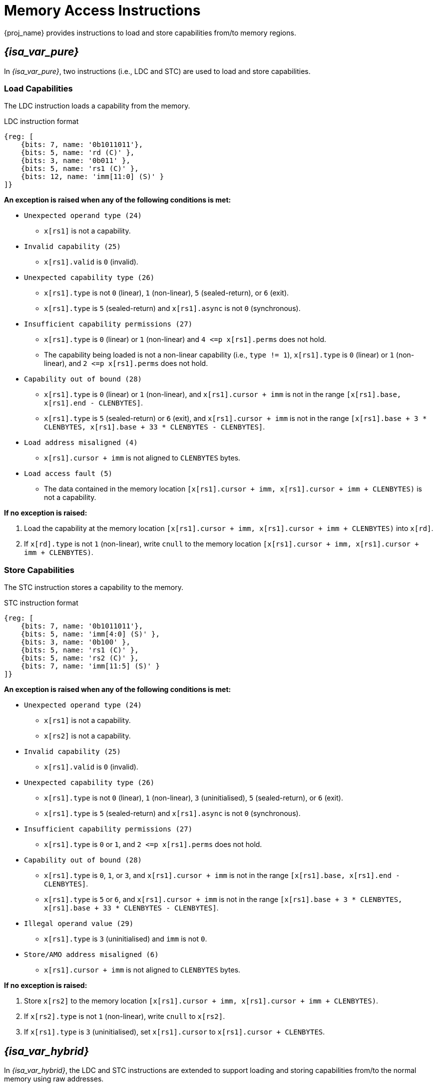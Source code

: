 :reproducible:

[#load-store-cap]
= Memory Access Instructions

{proj_name} provides instructions to load and store capabilities from/to memory regions.

== _{isa_var_pure}_

In _{isa_var_pure}_, two instructions (i.e., LDC and STC) are used to load and store capabilities.

=== Load Capabilities

The LDC instruction loads a capability from the memory.

.LDC instruction format
[wavedrom,,svg]
....
{reg: [
    {bits: 7, name: '0b1011011'},
    {bits: 5, name: 'rd (C)' },
    {bits: 3, name: '0b011' },
    {bits: 5, name: 'rs1 (C)' },
    {bits: 12, name: 'imm[11:0] (S)' }
]}
....

*An exception is raised when any of the following conditions is met:*

****
* `Unexpected operand type (24)`
- `x[rs1]` is not a capability.
* `Invalid capability (25)`
- `x[rs1].valid` is `0` (invalid).
* `Unexpected capability type (26)`
- `x[rs1].type` is not `0` (linear), `1` (non-linear), `5` (sealed-return), or `6` (exit).
- `x[rs1].type` is `5` (sealed-return) and `x[rs1].async` is not `0` (synchronous).
* `Insufficient capability permissions (27)`
- `x[rs1].type` is `0` (linear) or `1` (non-linear) and `4 \<=p x[rs1].perms` does not hold.
- The capability being loaded is not a non-linear capability (i.e., `type != 1`),
`x[rs1].type` is `0` (linear) or `1` (non-linear), and `2 \<=p x[rs1].perms` does not hold.
* `Capability out of bound (28)`
- `x[rs1].type` is `0` (linear) or `1` (non-linear), and `x[rs1].cursor + imm` is
not in the range `[x[rs1].base, x[rs1].end - CLENBYTES]`.
- `x[rs1].type` is `5` (sealed-return) or `6` (exit), and `x[rs1].cursor + imm` is
not in the range `[x[rs1].base + 3 * CLENBYTES, x[rs1].base + 33 * CLENBYTES - CLENBYTES]`.
* `Load address misaligned (4)`
- `x[rs1].cursor + imm` is not aligned to `CLENBYTES` bytes.
* `Load access fault (5)`
- The data contained in the memory location `[x[rs1].cursor + imm, x[rs1].cursor + imm + CLENBYTES)` is not a capability.
****

*If no exception is raised:*

====
. Load the capability at the memory location `[x[rs1].cursor + imm, x[rs1].cursor + imm + CLENBYTES)` into `x[rd]`.
. If `x[rd].type` is not `1` (non-linear),
write `cnull` to the memory location `[x[rs1].cursor + imm, x[rs1].cursor + imm + CLENBYTES)`.
====

=== Store Capabilities

The STC instruction stores a capability to the memory.

.STC instruction format
[wavedrom,,svg]
....
{reg: [
    {bits: 7, name: '0b1011011'},
    {bits: 5, name: 'imm[4:0] (S)' },
    {bits: 3, name: '0b100' },
    {bits: 5, name: 'rs1 (C)' },
    {bits: 5, name: 'rs2 (C)' },
    {bits: 7, name: 'imm[11:5] (S)' }
]}
....

*An exception is raised when any of the following conditions is met:*

****
* `Unexpected operand type (24)`
- `x[rs1]` is not a capability.
- `x[rs2]` is not a capability.
* `Invalid capability (25)`
- `x[rs1].valid` is `0` (invalid).
* `Unexpected capability type (26)`
- `x[rs1].type` is not `0` (linear), `1` (non-linear), `3` (uninitialised), `5` (sealed-return), or `6` (exit).
- `x[rs1].type` is `5` (sealed-return) and `x[rs1].async` is not `0` (synchronous).
* `Insufficient capability permissions (27)`
- `x[rs1].type` is `0` or `1`, and `2 \<=p x[rs1].perms` does not hold.
* `Capability out of bound (28)`
- `x[rs1].type` is `0`, `1`, or `3`, and `x[rs1].cursor + imm` is
not in the range `[x[rs1].base, x[rs1].end - CLENBYTES]`.
- `x[rs1].type` is `5` or `6`, and `x[rs1].cursor + imm` is
not in the range `[x[rs1].base + 3 * CLENBYTES, x[rs1].base + 33 * CLENBYTES - CLENBYTES]`.
* `Illegal operand value (29)`
- `x[rs1].type` is `3` (uninitialised) and `imm` is not `0`.
* `Store/AMO address misaligned (6)`
- `x[rs1].cursor + imm` is not aligned to `CLENBYTES` bytes.
****

*If no exception is raised:*

====
. Store `x[rs2]` to the memory location `[x[rs1].cursor + imm, x[rs1].cursor + imm + CLENBYTES)`.
. If `x[rs2].type` is not `1` (non-linear), write `cnull` to `x[rs2]`.
. If `x[rs1].type` is `3` (uninitialised), set `x[rs1].cursor` to `x[rs1].cursor + CLENBYTES`.
====

== _{isa_var_hybrid}_

In _{isa_var_hybrid}_, the LDC and STC instructions are extended to support loading and storing capabilities
from/to the normal memory using raw addresses.

****
* In the secure world (i.e., `cwrld` is `1`), the LDC and STC instructions remain the same as in _{isa_var_pure}_.
* In the normal world (i.e., `cwrld` is `0`), the LDC and STC instructions behave differently in different _encoding modes_.
- When `emode` is `1` (capability encoding mode), the LDC and STC instructions behave the same as in _{isa_var_pure}_.
- When `emode` is `0` (integer encoding mode), the LDC and STC instructions are used to load and store capabilities
from/to the normal memory using raw addresses.
****

=== Load Capabilities in _integer encoding mode_

When `cwrld` is `0` (normal world) and `emode` is `0` (integer encoding mode),
the LDC instruction loads a capability from the normal memory using raw addresses.
The raw addresses are interpreted as physical addresses or virtual addresses
depending on the whether virtual memory is enabled.

.LDC instruction format
[wavedrom,,svg]
....
{reg: [
    {bits: 7, name: '0b1011011'},
    {bits: 5, name: 'rd (C)' },
    {bits: 3, name: '0b011' },
    {bits: 5, name: 'rs1 (I)' },
    {bits: 12, name: 'imm[11:0] (S)' }
]}
....

*An exception is raised when any of the following conditions is met:*

****
* `Unexpected operand type (24)`
- `x[rs1]` is not an integer.
* `Load address misaligned (4)`
- `x[rs1] + imm` is not aligned to `CLENBYTES` bytes.
* `Load access fault (5)`
- `x[rs1] + imm` is in the range `[SBASE, SEND)`.
- The data contained in the memory location `[x[rs1] + imm, x[rs1] + imm + CLENBYTES)` is not a capability.
****

*If no exception is raised:*

====
. Load the capability at the memory location `[x[rs1] + imm, x[rs1] + imm + CLENBYTES)` into `x[rd]`.
. If `x[rd].type` is not `1` (non-linear),
write `cnull` to the memory location `[x[rs1] + imm, x[rs1] + imm + CLENBYTES)`.
====

=== Store Capabilities in _integer encoding mode_

When `cwrld` is `0` (normal world) and `emode` is `0` (integer encoding mode),
the STC instruction stores a capability to the normal memory using raw addresses.

.STC instruction format in integer encoding mode
[wavedrom,,svg]
....
{reg: [
    {bits: 7, name: '0b1011011'},
    {bits: 5, name: 'imm[4:0] (S)' },
    {bits: 3, name: '0b100' },
    {bits: 5, name: 'rs1 (I)' },
    {bits: 5, name: 'rs2 (C)' },
    {bits: 7, name: 'imm[11:5] (S)' }
]}
....

*An exception is raised when any of the following conditions is met:*

****
* `Unexpected operand type (24)`
- `x[rs1]` is not an integer.
- `x[rs2]` is not a capability.
* `Store/AMO address misaligned (6)`
- `x[rs1] + imm` is not aligned to `CLENBYTES` bytes.
* `Store/AMO access fault (7)`
- `x[rs1] + imm` is in the range `[SBASE, SEND)`.
****

*If no exception is raised:*

====
. Store `x[rs2]` to the memory location `[x[rs1] + imm, x[rs1] + imm + CLENBYTES)`.
. If `x[rs2].type` is not `1` (non-linear), write `cnull` to `x[rs2]`.
====
